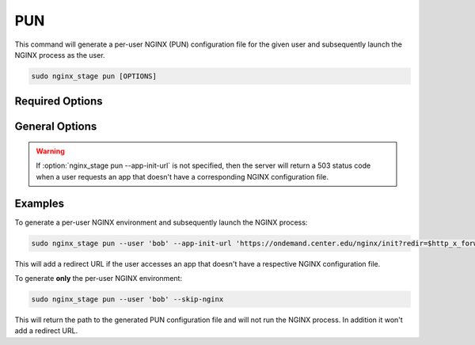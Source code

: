 PUN
===

This command will generate a per-user NGINX (PUN) configuration file for the
given user and subsequently launch the NGINX process as the user.

.. code-block:: sh

   sudo nginx_stage pun [OPTIONS]

.. program:: nginx_stage pun

Required Options
----------------

.. option:: -u <user>, --user <user>

   The user of the per-user NGINX process.

General Options
---------------

.. option:: -a <app_init_url>, --app-init-url <app_init_url>

   The URL the user is redirected to if app doesn't exist.

.. option:: -N, --skip-nginx

   Skip execution of the per-user NGINX process.

.. warning::

   If :option:`nginx_stage pun --app-init-url` is not specified, then the
   server will return a 503 status code when a user requests an app that
   doesn't have a corresponding NGINX configuration file.

Examples
--------

To generate a per-user NGINX environment and subsequently launch the NGINX
process:

.. code-block:: sh

   sudo nginx_stage pun --user 'bob' --app-init-url 'https://ondemand.center.edu/nginx/init?redir=$http_x_forwarded_escaped_uri'

This will add a redirect URL if the user accesses an app that doesn't have a
respective NGINX configuration file.

To generate **only** the per-user NGINX environment:

.. code-block:: sh

   sudo nginx_stage pun --user 'bob' --skip-nginx

This will return the path to the generated PUN configuration file and will not
run the NGINX process. In addition it won't add a redirect URL.

